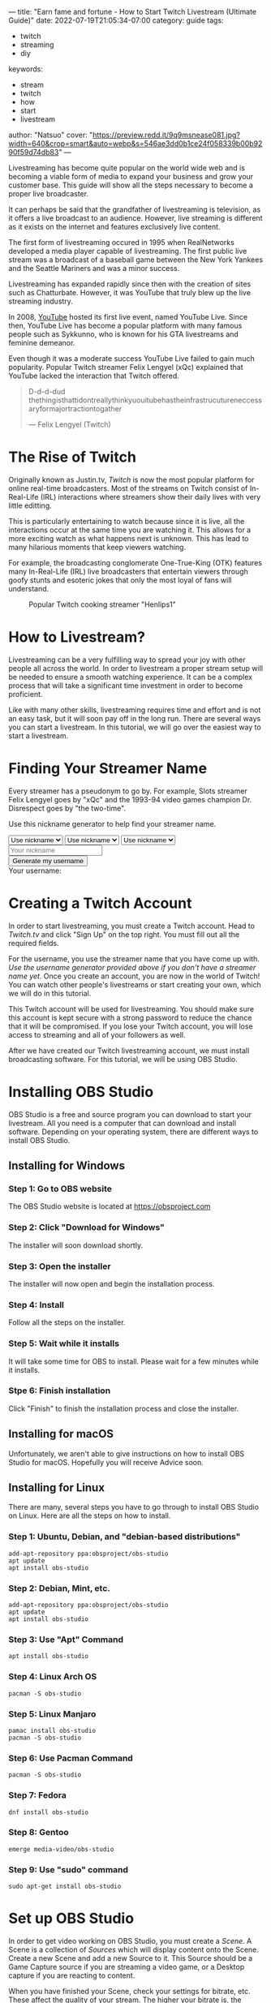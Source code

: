 ---
title: "Earn fame and fortune - How to Start Twitch Livestream (Ultimate Guide)"
date: 2022-07-19T21:05:34-07:00
category: guide
tags:
- twitch
- streaming
- diy
keywords:
- stream
- twitch
- how
- start
- livestream
author: "Natsuo"
cover: "https://preview.redd.it/9q9msnease081.jpg?width=640&crop=smart&auto=webp&s=546ae3dd0b1ce24f058339b00b9290f59d74db83"
---

Livestreaming has become quite popular on the world wide web and is becoming a
viable  form of media to expand your business and grow your customer base. This
guide will show  all the steps necessary to become a proper live broadcaster.

It can perhaps be said that the grandfather of livestreaming is television, as
it offers a live broadcast to an audience. However, live streaming is different
as it exists on the  internet and features exclusively live content.

The first form of livestreaming occured in 1995 when RealNetworks developed a
media player capable of  livestreaming. The first public live stream was a
broadcast of a baseball game between the New York Yankees and  the Seattle
Mariners and was a minor success.

Livestreaming has expanded rapidly since then with the creation of sites  such
as Chatturbate. However, it was YouTube that truly blew up the live streaming
industry.

In 2008, [[https://YouTube.com][YouTube]] hosted its first live event, named YouTube Live.  Since then,
YouTube Live has become a popular platform with many famous people such as
Sykkunno, who is known for his GTA livestreams and feminine demeanor.

Even though it was a moderate success YouTube Live failed to gain much
popularity. Popular  Twitch streamer Felix Lengyel (xQc) explained that YouTube
lacked the interaction that Twitch  offered.

#+begin_quote
D-d-d-dud thethingisthattidontreallythinkyuouitubehastheinfrastrucutureneccessaryformajortractiontogather

--- Felix Lengyel (Twitch)
#+end_quote
* The Rise of Twitch

Originally known as Justin.tv, [[twitch.tv][Twitch]] is now the most popular platform for
online real-time broadcasters. Most of the streams on Twitch consist of
In-Real-Life (IRL) interactions where streamers show their daily lives with very
little editting.

This is particularly entertaining to watch because since it is live, all the
interactions occur at the same time you are watching it.  This allows for a more
exciting watch as what happens next is unknown. This has lead to many hilarious
moments that keep viewers watching.

For example, the broadcasting conglomerate One-True-King (OTK) features many
In-Real-Life (IRL) live broadcasters that entertain viewers through goofy stunts
and esoteric jokes that only the most loyal of fans will understand.

#+caption: Popular Twitch cooking streamer "Henlips1"
[[/img/henry.png]]

* How to Livestream?

Livestreaming can be a very fulfilling way to spread your joy with other people
all across the world. In order to livestream a proper stream setup will be
needed to ensure a smooth watching experience. It can be a complex process that
will take a significant time investment in order to become proficient.

Like with many other skills, livestreaming requires time and effort and is not
an easy task, but it will soon pay off in the long run. There are several ways
you can start a livestream. In this tutorial, we will go over the easiest way to
start a livestream.

* Finding Your Streamer Name

Every streamer has a pseudonym to go by. For example, Slots streamer Felix
Lengyel goes by "xQc" and the 1993-94 video games champion Dr. Disrespect goes
by "the two-time".

Use this nickname generator to help find your streamer name.

#+begin_export html
<script src="/js/username-generator.js">
console.log(pickRandom(names["wakaliwood"]));
console.log("test");
</script>

<select name="category1" id="category1">
    <option value="nickname">Use nickname</option>
    <option value="starwars">Star Wars</option>
    <option value="superheroes">Superheroes</option>
    <option value="gamer">Gamer</option>
    <option value="latin">Latin</option>
    <option value="adjectives">Adjectives</option>
    <option value="wakaliwood">Wakaliwood</option>
</select>
<select name="category2" id="category2">
    <option value="nickname">Use nickname</option>
    <option value="starwars">Star Wars</option>
    <option value="superheroes">Superheroes</option>
    <option value="gamer">Gamer</option>
    <option value="latin">Latin</option>
    <option value="adjectives">Adjectives</option>
    <option value="wakaliwood">Wakaliwood</option>
</select>
<select name="category3" id="category3">
    <option value="nickname">Use nickname</option>
    <option value="starwars">Star Wars</option>
    <option value="superheroes">Superheroes</option>
    <option value="gamer">Gamer</option>
    <option value="latin">Latin</option>
    <option value="adjectives">Adjectives</option>
    <option value="wakaliwood">Wakaliwood</option>
</select>
<br>
<input placeholder="Your nickname" id="nickname"></input>
<br>
<button onclick="generateUsername()">Generate my username</button>
<div>Your username: <span id="generated-username"></span></div>
#+end_export

* Creating a Twitch Account

In order to start livestreaming, you must create a Twitch account. Head to
[[Twitch.tv]] and click "Sign Up" on the top right. You must fill out all the
required fields.

For the username, you use the streamer name that you have come up with. /Use the
username generator provided above if you don't have a streamer name yet./ Once
you create an account, you are now in the world of Twitch! You can watch other
people's livestreams or start creating your own, which we will do in this
tutorial.

This Twitch account will be used for livestreaming. You should make sure this
account is kept secure with a strong password to reduce the chance that it will
be compromised. If you lose your Twitch account, you will lose access to
streaming and all of your followers as well.

After we have created our Twitch livestreaming account, we must install
broadcasting software. For this tutorial, we will be using OBS Studio.

* Installing OBS Studio

OBS Studio is a free and source program you can download to start your
livestream. All you need is a computer that can download and install software.
Depending on your operating system, there are different ways to install OBS
Studio.

** Installing for Windows

*** Step 1: Go to OBS website

The OBS Studio website is located at [[https://obsproject.com]]

*** Step 2: Click "Download for Windows"

The installer will soon download shortly.

*** Step 3: Open the installer

The installer will now open and begin the installation process.

*** Step 4: Install

Follow all the steps on the installer.

*** Step 5: Wait while it installs

It will take some time for OBS to install. Please wait for a few minutes while it installs.

*** Stpe 6: Finish installation

Click "Finish" to finish the installation process and close the installer.

** Installing for macOS

Unfortunately, we aren't able to give instructions on how to install OBS Studio
for macOS. Hopefully you will receive Advice soon.

** Installing for Linux

There are many, several steps you have to go through to install OBS Studio on
Linux. Here are all the steps on how to install.

*** Step 1: Ubuntu, Debian, and "debian-based distributions"

#+begin_src shell
add-apt-repository ppa:obsproject/obs-studio
apt update
apt install obs-studio
#+end_src

*** Step 2: Debian, Mint, etc.

#+begin_src shell
add-apt-repository ppa:obsproject/obs-studio
apt update
apt install obs-studio
#+end_src

*** Step 3: Use "Apt" Command

#+begin_src shell
apt install obs-studio
#+end_src

*** Step 4: Linux Arch OS

#+begin_src shell
pacman -S obs-studio
#+end_src

*** Step 5: Linux Manjaro

#+begin_src shell
pamac install obs-studio
pacman -S obs-studio
#+end_src


*** Step 6: Use Pacman Command

#+begin_src shell
pacman -S obs-studio
#+end_src

*** Step 7: Fedora

#+begin_src shell
dnf install obs-studio
#+end_src

*** Step 8: Gentoo

#+begin_src shell
emerge media-video/obs-studio
#+end_src

*** Step 9: Use "sudo" command

#+begin_src shell
sudo apt-get install obs-studio
#+end_src

* Set up OBS Studio

In order to get video working on OBS Studio, you must create a /Scene/. A Scene
is a collection of /Sources/ which will display content onto the Scene. Create a
new Scene and add a new Source to it. This Source should be a Game Capture
source if you are streaming a video game, or a Desktop capture if you are
reacting to content.

When you have finished your Scene, check your settings for bitrate, etc. These
affect the quality of your stream. The higher your bitrate is, the higher the
quality your stream is, which will attract more viewers.

You can set your stream FPS so viewers get the smoothest experience, especially
on react content. Try to set this to at least 120 to make your stream look
faster.

* Get Your Stream Key

Your stream key allows OBS to stream to Twitch servers. In order to stream, you
need a stream key. You can retrieve a stream key free of charge by Twitch. Click
[[https://link.twitch.tv/myChannelSettings][here]] to retrieve your stream key.

Go to the stream tab on the left, and you will see your stream key. Please keep
your stream key confidential and store it in a text file in case you lose it.
Stream keys are like passwords; only you should have access to them.

Now you should copy your stream key and open the "Notepad" application or
equivalent on your computer. After it has opened, paste your stream key and save
the file. Save this file in a safe place such as Desktop.

Now go to OBS, and go to the Stream tab. Paste your stream key and make sure
your livestreaming service is Twitch. After you have finished pasting your
stream key onto OBS, you should save your settings. Your OBS software is now
ready for streaming to Twitch.

* Start Streaming

Make sure that your OBS shows your intended application when streaming. What
pops up in the stream will be what your viewers see. You can add other effects
such as Text and GIFs to spice up the stream. You can also add post-processing
effects to enhance the quality of your stream.

When you are satisfied with the quality of your stream, click "Start Streaming"
and you will have successfully started a livestream on Twitch! Good luck on your
journey to becoming the next top Twitch streamer.
